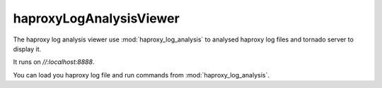 haproxyLogAnalysisViewer
========================

The haproxy log analysis viewer use :mod:`haproxy_log_analysis` to analysed
haproxy log files and tornado server to display it.

It runs on *//:localhost:8888*.

You can load you haproxy log file and run commands from
:mod:`haproxy_log_analysis`.

